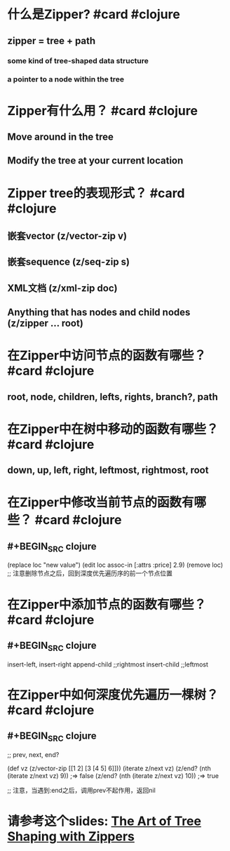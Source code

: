 * 什么是Zipper? #card #clojure
:PROPERTIES:
:card-last-interval: 194.45
:card-repeats: 3
:card-ease-factor: 2.7
:card-next-schedule: 2023-03-06T11:11:17.777Z
:card-last-reviewed: 2022-08-24T01:11:17.778Z
:card-last-score: 5
:END:
** zipper = tree + path
*** some kind of tree-shaped data structure
*** a pointer to a node within the tree
* Zipper有什么用？ #card #clojure
:PROPERTIES:
:card-last-interval: 191.26
:card-repeats: 5
:card-ease-factor: 3
:card-next-schedule: 2023-05-04T06:53:40.360Z
:card-last-reviewed: 2022-10-25T00:53:40.360Z
:card-last-score: 5
:END:
** Move around in the tree
** Modify the tree at your current location
* Zipper tree的表现形式？ #card #clojure
:PROPERTIES:
:card-last-interval: 194.45
:card-repeats: 3
:card-ease-factor: 2.7
:card-next-schedule: 2023-03-06T11:11:13.451Z
:card-last-reviewed: 2022-08-24T01:11:13.451Z
:card-last-score: 5
:END:
** 嵌套vector (z/vector-zip v)
** 嵌套sequence (z/seq-zip s)
** XML文档 (z/xml-zip doc)
** Anything that has nodes and child nodes  (z/zipper ... root)
* 在Zipper中访问节点的函数有哪些？ #card #clojure
:PROPERTIES:
:card-last-interval: 68.21
:card-repeats: 5
:card-ease-factor: 2.52
:card-next-schedule: 2022-12-20T05:51:18.704Z
:card-last-reviewed: 2022-10-13T00:51:18.704Z
:card-last-score: 3
:END:
** root, node, children, lefts, rights, branch?, path
* 在Zipper中在树中移动的函数有哪些？ #card #clojure
:PROPERTIES:
:card-last-interval: 15.03
:card-repeats: 3
:card-ease-factor: 2.86
:card-next-schedule: 2022-11-01T00:58:28.219Z
:card-last-reviewed: 2022-10-17T00:58:28.219Z
:card-last-score: 5
:END:
** down, up, left, right, leftmost, rightmost, root
* 在Zipper中修改当前节点的函数有哪些？ #card #clojure
:PROPERTIES:
:card-last-interval: 191.26
:card-repeats: 5
:card-ease-factor: 3
:card-next-schedule: 2023-05-04T06:52:08.271Z
:card-last-reviewed: 2022-10-25T00:52:08.272Z
:card-last-score: 5
:END:
** #+BEGIN_SRC clojure
(replace loc "new value")  
(edit loc assoc-in [:attrs :price] 2.9)  
(remove loc) ;; 注意删除节点之后，回到深度优先遍历序的前一个节点位置  
#+END_SRC
* 在Zipper中添加节点的函数有哪些？ #card #clojure
:PROPERTIES:
:card-last-interval: 108.54
:card-repeats: 5
:card-ease-factor: 2.76
:card-next-schedule: 2023-02-10T12:52:33.391Z
:card-last-reviewed: 2022-10-25T00:52:33.392Z
:card-last-score: 3
:END:
** #+BEGIN_SRC clojure
insert-left, insert-right  
append-child ;;rightmost
insert-child ;;leftmost
#+END_SRC
* 在Zipper中如何深度优先遍历一棵树？ #card #clojure
:PROPERTIES:
:card-last-interval: 7.31
:card-repeats: 2
:card-ease-factor: 3
:card-next-schedule: 2022-11-03T08:07:59.889Z
:card-last-reviewed: 2022-10-27T01:07:59.889Z
:card-last-score: 5
:END:
** #+BEGIN_SRC clojure
;; prev, next, end?  

(def vz (z/vector-zip [[1 2] [3 [4 5] 6]]))
(iterate z/next vz)  
(z/end? (nth (iterate z/next vz) 9))
;=> false
(z/end? (nth (iterate z/next vz) 10))
;=> true

;; 注意，当遇到:end之后，调用prev不起作用，返回nil
#+END_SRC
* 请参考这个slides: [[https://arnebrasseur.net/talks/2018-clojure-zip-denver/][The Art of Tree Shaping with Zippers]]
